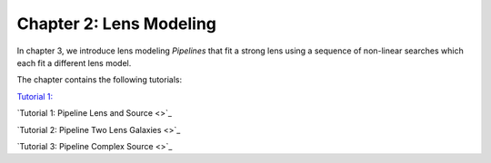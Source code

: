 Chapter 2: Lens Modeling
========================

In chapter 3, we introduce lens modeling *Pipelines* that fit a strong lens using a sequence of non-linear searches
which each fit a different lens model.

The chapter contains the following tutorials:

`Tutorial 1:  <https://pyautolens.readthedocs.io/en/latest/tutorials/chapter_1_introduction/tutorial_1_visualization.html>`_

`Tutorial 1: Pipeline Lens and Source <>`_

`Tutorial 2: Pipeline Two Lens Galaxies <>`_

`Tutorial 3: Pipeline Complex Source <>`_
